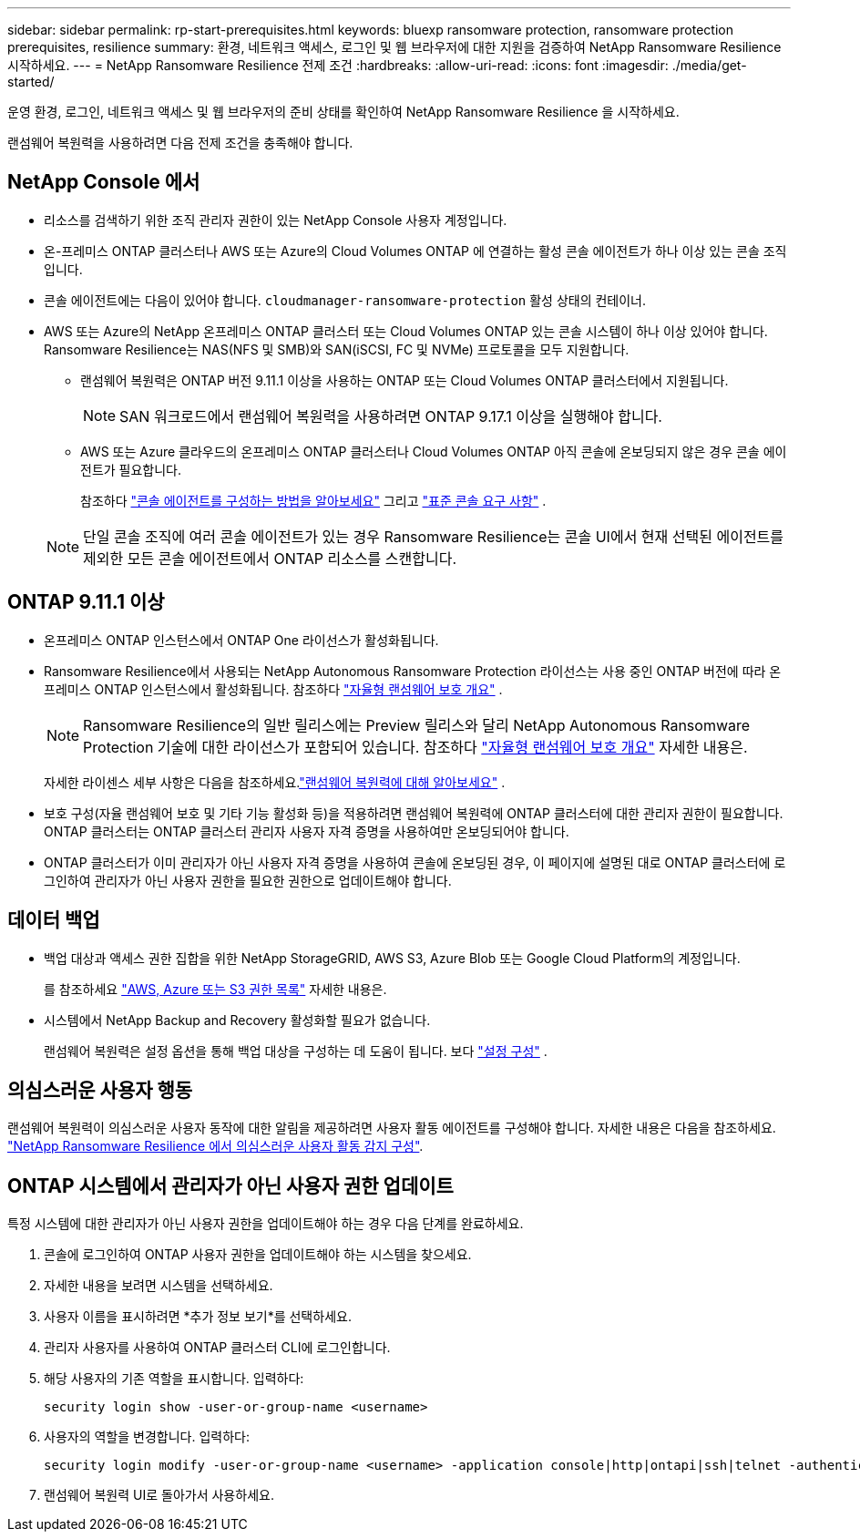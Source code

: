 ---
sidebar: sidebar 
permalink: rp-start-prerequisites.html 
keywords: bluexp ransomware protection, ransomware protection prerequisites, resilience 
summary: 환경, 네트워크 액세스, 로그인 및 웹 브라우저에 대한 지원을 검증하여 NetApp Ransomware Resilience 시작하세요. 
---
= NetApp Ransomware Resilience 전제 조건
:hardbreaks:
:allow-uri-read: 
:icons: font
:imagesdir: ./media/get-started/


[role="lead"]
운영 환경, 로그인, 네트워크 액세스 및 웹 브라우저의 준비 상태를 확인하여 NetApp Ransomware Resilience 을 시작하세요.

랜섬웨어 복원력을 사용하려면 다음 전제 조건을 충족해야 합니다.



== NetApp Console 에서

* 리소스를 검색하기 위한 조직 관리자 권한이 있는 NetApp Console 사용자 계정입니다.
* 온-프레미스 ONTAP 클러스터나 AWS 또는 Azure의 Cloud Volumes ONTAP 에 연결하는 활성 콘솔 에이전트가 하나 이상 있는 콘솔 조직입니다.
* 콘솔 에이전트에는 다음이 있어야 합니다. `cloudmanager-ransomware-protection` 활성 상태의 컨테이너.
* AWS 또는 Azure의 NetApp 온프레미스 ONTAP 클러스터 또는 Cloud Volumes ONTAP 있는 콘솔 시스템이 하나 이상 있어야 합니다.  Ransomware Resilience는 NAS(NFS 및 SMB)와 SAN(iSCSI, FC 및 NVMe) 프로토콜을 모두 지원합니다.
+
** 랜섬웨어 복원력은 ONTAP 버전 9.11.1 이상을 사용하는 ONTAP 또는 Cloud Volumes ONTAP 클러스터에서 지원됩니다.
+

NOTE: SAN 워크로드에서 랜섬웨어 복원력을 사용하려면 ONTAP 9.17.1 이상을 실행해야 합니다.

** AWS 또는 Azure 클라우드의 온프레미스 ONTAP 클러스터나 Cloud Volumes ONTAP 아직 콘솔에 온보딩되지 않은 경우 콘솔 에이전트가 필요합니다.
+
참조하다 https://docs.netapp.com/us-en/console-setup-admin/concept-connectors.html["콘솔 에이전트를 구성하는 방법을 알아보세요"] 그리고 https://docs.netapp.com/us-en/cloud-manager-setup-admin/reference-checklist-cm.html["표준 콘솔 요구 사항"^] .

+

NOTE: 단일 콘솔 조직에 여러 콘솔 에이전트가 있는 경우 Ransomware Resilience는 콘솔 UI에서 현재 선택된 에이전트를 제외한 모든 콘솔 에이전트에서 ONTAP 리소스를 스캔합니다.







== ONTAP 9.11.1 이상

* 온프레미스 ONTAP 인스턴스에서 ONTAP One 라이선스가 활성화됩니다.
* Ransomware Resilience에서 사용되는 NetApp Autonomous Ransomware Protection 라이선스는 사용 중인 ONTAP 버전에 따라 온프레미스 ONTAP 인스턴스에서 활성화됩니다. 참조하다 https://docs.netapp.com/us-en/ontap/anti-ransomware/index.html["자율형 랜섬웨어 보호 개요"^] .
+

NOTE: Ransomware Resilience의 일반 릴리스에는 Preview 릴리스와 달리 NetApp Autonomous Ransomware Protection 기술에 대한 라이선스가 포함되어 있습니다. 참조하다 https://docs.netapp.com/us-en/ontap/anti-ransomware/index.html["자율형 랜섬웨어 보호 개요"^] 자세한 내용은.

+
자세한 라이센스 세부 사항은 다음을 참조하세요.link:concept-ransomware-resilience.html["랜섬웨어 복원력에 대해 알아보세요"] .

* 보호 구성(자율 랜섬웨어 보호 및 기타 기능 활성화 등)을 적용하려면 랜섬웨어 복원력에 ONTAP 클러스터에 대한 관리자 권한이 필요합니다.  ONTAP 클러스터는 ONTAP 클러스터 관리자 사용자 자격 증명을 사용하여만 온보딩되어야 합니다.
* ONTAP 클러스터가 이미 관리자가 아닌 사용자 자격 증명을 사용하여 콘솔에 온보딩된 경우, 이 페이지에 설명된 대로 ONTAP 클러스터에 로그인하여 관리자가 아닌 사용자 권한을 필요한 권한으로 업데이트해야 합니다.




== 데이터 백업

* 백업 대상과 액세스 권한 집합을 위한 NetApp StorageGRID, AWS S3, Azure Blob 또는 Google Cloud Platform의 계정입니다.
+
를 참조하세요 https://docs.netapp.com/us-en/console-setup-admin/reference-permissions.html["AWS, Azure 또는 S3 권한 목록"^] 자세한 내용은.

* 시스템에서 NetApp Backup and Recovery 활성화할 필요가 없습니다.
+
랜섬웨어 복원력은 설정 옵션을 통해 백업 대상을 구성하는 데 도움이 됩니다. 보다 link:rp-use-settings.html["설정 구성"] .





== 의심스러운 사용자 행동

랜섬웨어 복원력이 의심스러운 사용자 동작에 대한 알림을 제공하려면 사용자 활동 에이전트를 구성해야 합니다. 자세한 내용은 다음을 참조하세요. link:suspicious-user-activity.html["NetApp Ransomware Resilience 에서 의심스러운 사용자 활동 감지 구성"].



== ONTAP 시스템에서 관리자가 아닌 사용자 권한 업데이트

특정 시스템에 대한 관리자가 아닌 사용자 권한을 업데이트해야 하는 경우 다음 단계를 완료하세요.

. 콘솔에 로그인하여 ONTAP 사용자 권한을 업데이트해야 하는 시스템을 찾으세요.
. 자세한 내용을 보려면 시스템을 선택하세요.
. 사용자 이름을 표시하려면 *추가 정보 보기*를 선택하세요.
. 관리자 사용자를 사용하여 ONTAP 클러스터 CLI에 로그인합니다.
. 해당 사용자의 기존 역할을 표시합니다. 입력하다:
+
[listing]
----
security login show -user-or-group-name <username>
----
. 사용자의 역할을 변경합니다. 입력하다:
+
[listing]
----
security login modify -user-or-group-name <username> -application console|http|ontapi|ssh|telnet -authentication-method password -role admin
----
. 랜섬웨어 복원력 UI로 돌아가서 사용하세요.

